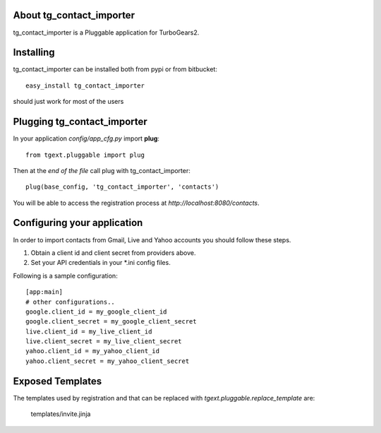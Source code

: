 About tg_contact_importer
-------------------------

tg_contact_importer is a Pluggable application for TurboGears2.

Installing
-------------------------------

tg_contact_importer can be installed both from pypi or from bitbucket::

    easy_install tg_contact_importer

should just work for most of the users

Plugging tg_contact_importer
----------------------------

In your application *config/app_cfg.py* import **plug**::

    from tgext.pluggable import plug

Then at the *end of the file* call plug with tg_contact_importer::

    plug(base_config, 'tg_contact_importer', 'contacts')

You will be able to access the registration process at
*http://localhost:8080/contacts*.

Configuring your application
----------------------------
In order to import contacts from Gmail, Live and Yahoo accounts you should follow these steps.

1. Obtain a client id and client secret from providers above.
2. Set your API credentials in your *.ini config files.

Following is a sample configuration:

::

    [app:main]
    # other configurations..
    google.client_id = my_google_client_id
    google.client_secret = my_google_client_secret
    live.client_id = my_live_client_id
    live.client_secret = my_live_client_secret
    yahoo.client_id = my_yahoo_client_id
    yahoo.client_secret = my_yahoo_client_secret


Exposed Templates
--------------------

The templates used by registration and that can be replaced with
*tgext.pluggable.replace_template* are:

    templates/invite.jinja

